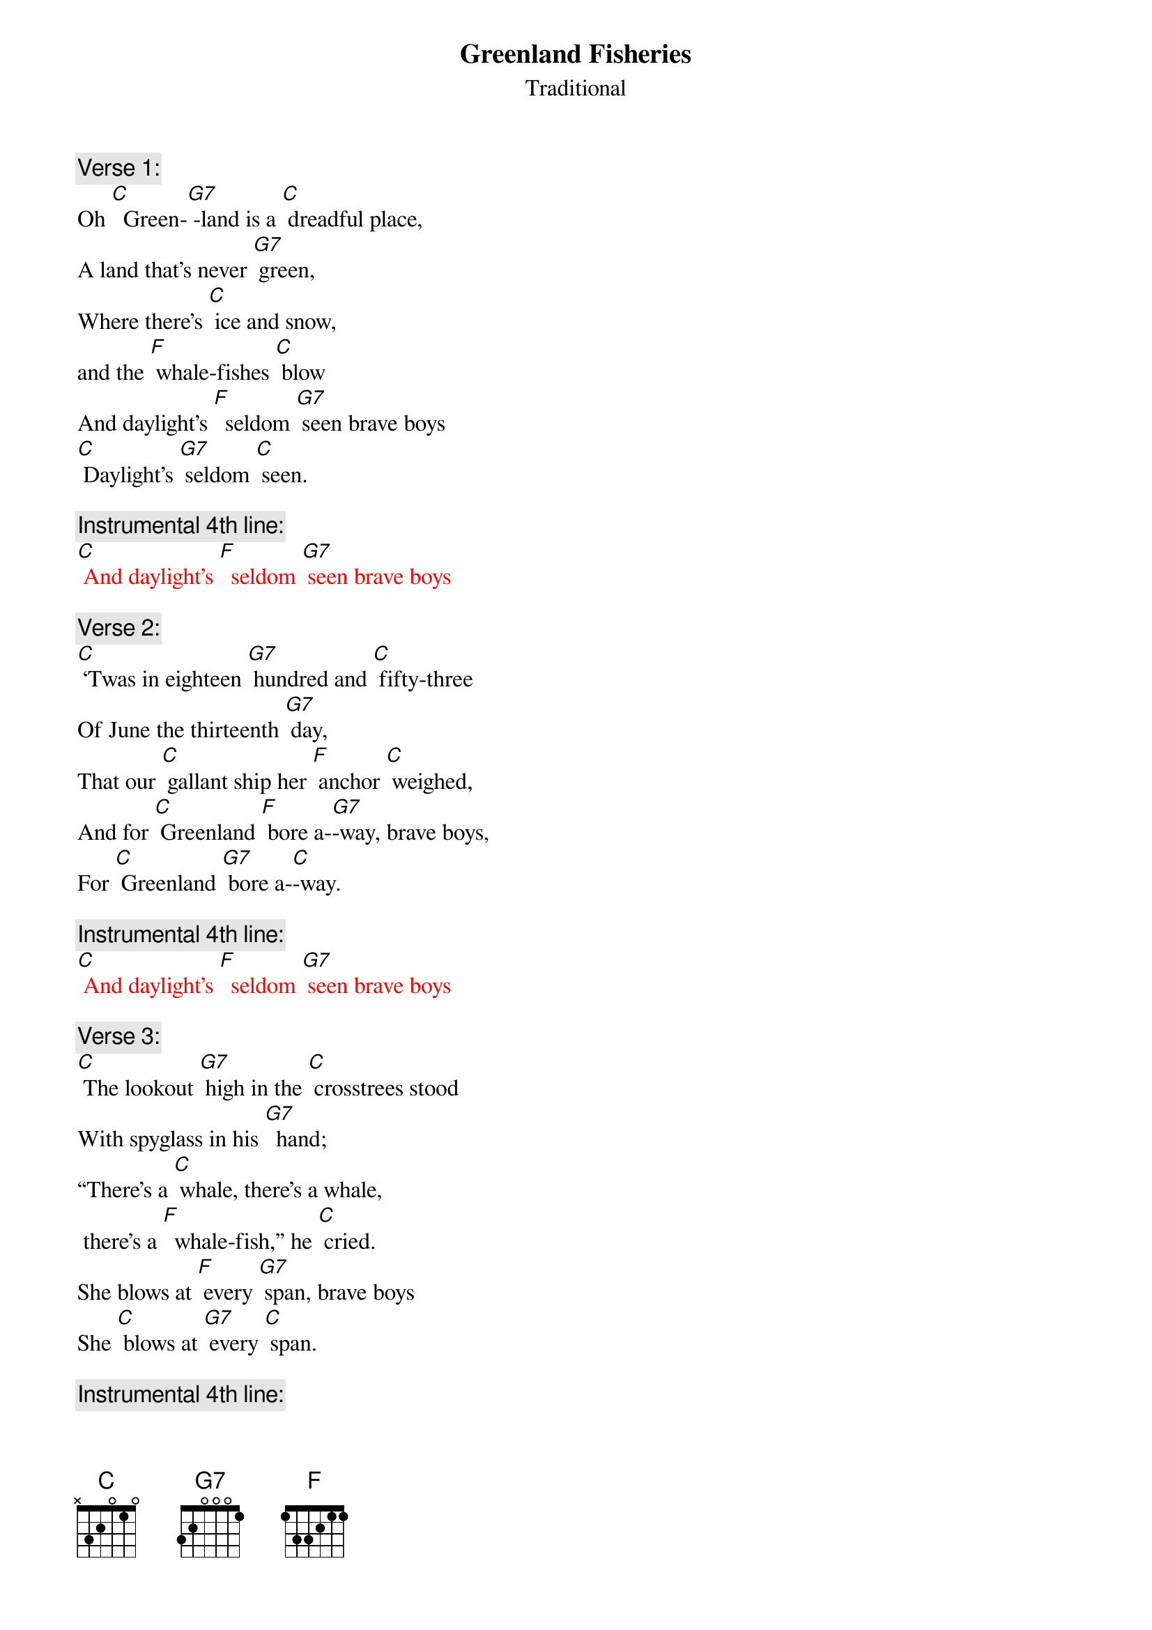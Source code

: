 {t: Greenland Fisheries}
{st: Traditional}

{c: Verse 1:}
Oh [C]  Green-[G7] -land is a [C] dreadful place,
A land that's never [G7] green,
Where there's [C] ice and snow,
and the [F] whale-fishes [C] blow
And daylight's [F]  seldom [G7] seen brave boys
[C] Daylight's [G7] seldom [C] seen.

{c: Instrumental 4th line:}
{textcolour: red}
[C] And daylight's [F]  seldom [G7] seen brave boys
{textcolour}

{c: Verse 2:}
[C] ‘Twas in eighteen [G7] hundred and [C] fifty-three
Of June the thirteenth [G7] day,
That our [C] gallant ship her [F] anchor [C] weighed,
And for [C] Greenland [F] bore a-[G7]-way, brave boys,
For [C] Greenland [G7] bore a-[C]-way.

{c: Instrumental 4th line:}
{textcolour: red}
[C] And daylight's [F]  seldom [G7] seen brave boys
{textcolour}

{c: Verse 3:}
[C] The lookout [G7] high in the [C] crosstrees stood
With spyglass in his [G7]  hand;
“There's a [C] whale, there's a whale,
 there's a [F]  whale-fish,” he [C] cried.
She blows at [F] every [G7] span, brave boys
She [C] blows at [G7] every [C] span.

{c: Instrumental 4th line:}
{textcolour: red}
[C] And daylight's [F]  seldom [G7] seen brave boys
{textcolour}

{c:  Verse 4:}
The [C] captain [G7] stood on the [C] quarter deck,
And a fine little man was [G7] he;
"Over-[C] -haul, overhaul! Let your [F] davit-tackles [C] fall,
And launch your [F] boats for the [G7] sea, brave boys
[C] Launch your [G7] boats for the [C] sea.”

{c: Instrumental 4th line:}
{textcolour: red}
[C] And daylight's [F]  seldom [G7] seen brave boys
{textcolour}

{c: Verse 5:}
Now the [C] boats were [G7] launched and the [C] men aboard,
And the whale was full in [G7] view.
Re-[C] -sol-ved was each [F] seaman [C] bold
To steer where the [F] whale-fish [G7] blew, brave boys
To [C] steer where the [G7] whale-fish [C] blew.?

{c: Instrumental verse:}
{textcolour: red}
Now the [C] boats were [G7] launched and the [C] men aboard,
And the whale was full in [G7] view.
Re-[C] -sol-ved was each [F] seaman [C] bold
To steer where the [F] whale-fish [G7] blew, brave boys
To [C] steer where the [G7] whale-fish [C] blew.
{textcolour}

{c: Verse 6:}
We [C] stuck the [G7] whale and the [C] line paid out,
But she gave a flourish with her [G7] tail,
The [C] boat capsized and [F] four men were [C] drowned,
And we never [F] caught that [G7] whale, brave boys,
We [C] never [G7] caught that [C] whale.

{c: Instrumental 4th line:}
{textcolour: red}
[C] And daylight's [F]  seldom [G7] seen brave boys
{textcolour}

{c: Verse 7:}
“To [C] lose those [G7] men," our [C] captain said,
It grieves my heart full [G7] sore,”
But we [C] knew that the losing
of a [F] hundred barrel [C] whale
Grieved him [F] ten times [G7] more brave boys,
[C] Grieved him [G7] ten times [C] more.

{c: Instrumental 4th line:}
{textcolour: red}
[C] And daylight's [F]  seldom [G7] seen brave boys
{textcolour}

{c: Verse 8:}
Oh [C]  Green-[G7] -land is a [C] dreadful place,
A land that's never [G7] green,
Where there's [C] ice and snow,
and the [F] whale-fishes [C] blow
And daylight's [F]  seldom [G7] seen brave boys
[C] Daylight's [G7] seldom [C] seen.
